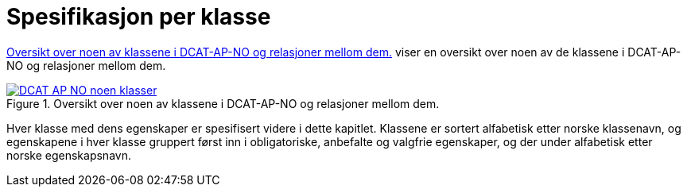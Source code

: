 = Spesifikasjon per klasse [[Spesifikasjon-per-klasse]]

<<diagram-NoenKlasser>> viser en oversikt over noen av de klassene i DCAT-AP-NO og relasjoner mellom dem.   

[[diagram-NoenKlasser]]
.Oversikt over noen av klassene i DCAT-AP-NO og relasjoner mellom dem.
[link=images/DCAT-AP-NO-noen-klasser.png]
image::images/DCAT-AP-NO-noen-klasser.png[]

Hver klasse med dens egenskaper er spesifisert videre i dette kapitlet. Klassene er sortert alfabetisk etter norske klassenavn, og egenskapene i hver klasse gruppert først inn i obligatoriske, anbefalte og valgfrie egenskaper, og der under alfabetisk etter norske egenskapsnavn. 